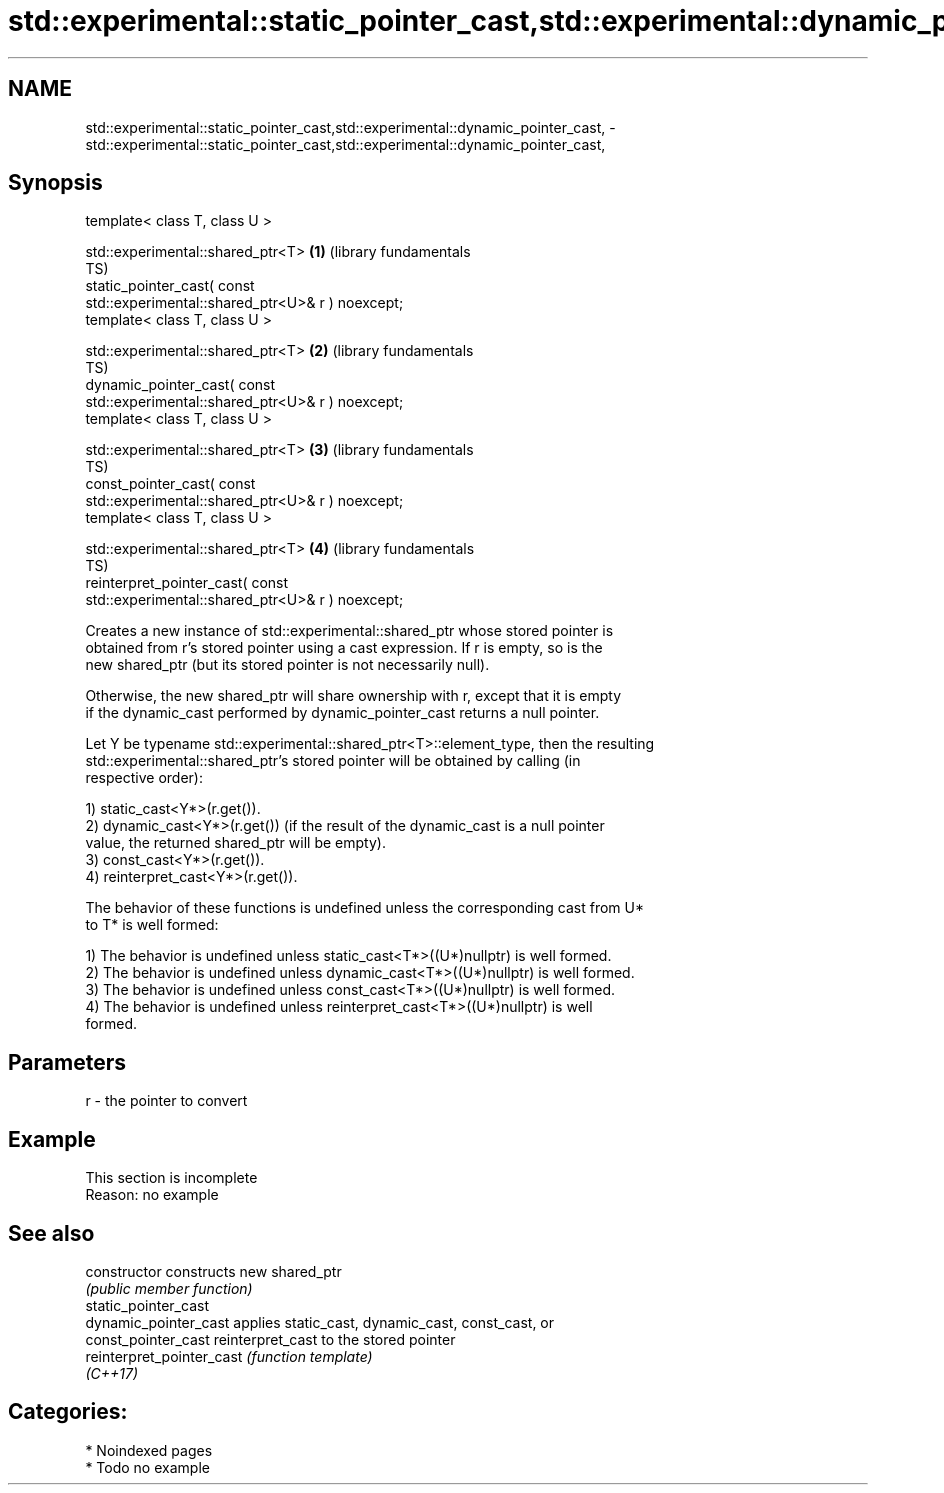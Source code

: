 .TH std::experimental::static_pointer_cast,std::experimental::dynamic_pointer_cast, 3 "2024.06.10" "http://cppreference.com" "C++ Standard Libary"
.SH NAME
std::experimental::static_pointer_cast,std::experimental::dynamic_pointer_cast, \- std::experimental::static_pointer_cast,std::experimental::dynamic_pointer_cast,

.SH Synopsis

   template< class T, class U >

   std::experimental::shared_ptr<T>                           \fB(1)\fP (library fundamentals
                                                                  TS)
       static_pointer_cast( const
   std::experimental::shared_ptr<U>& r ) noexcept;
   template< class T, class U >

   std::experimental::shared_ptr<T>                           \fB(2)\fP (library fundamentals
                                                                  TS)
       dynamic_pointer_cast( const
   std::experimental::shared_ptr<U>& r ) noexcept;
   template< class T, class U >

   std::experimental::shared_ptr<T>                           \fB(3)\fP (library fundamentals
                                                                  TS)
       const_pointer_cast( const
   std::experimental::shared_ptr<U>& r ) noexcept;
   template< class T, class U >

   std::experimental::shared_ptr<T>                           \fB(4)\fP (library fundamentals
                                                                  TS)
       reinterpret_pointer_cast( const
   std::experimental::shared_ptr<U>& r ) noexcept;

   Creates a new instance of std::experimental::shared_ptr whose stored pointer is
   obtained from r's stored pointer using a cast expression. If r is empty, so is the
   new shared_ptr (but its stored pointer is not necessarily null).

   Otherwise, the new shared_ptr will share ownership with r, except that it is empty
   if the dynamic_cast performed by dynamic_pointer_cast returns a null pointer.

   Let Y be typename std::experimental::shared_ptr<T>::element_type, then the resulting
   std::experimental::shared_ptr's stored pointer will be obtained by calling (in
   respective order):

   1) static_cast<Y*>(r.get()).
   2) dynamic_cast<Y*>(r.get()) (if the result of the dynamic_cast is a null pointer
   value, the returned shared_ptr will be empty).
   3) const_cast<Y*>(r.get()).
   4) reinterpret_cast<Y*>(r.get()).

   The behavior of these functions is undefined unless the corresponding cast from U*
   to T* is well formed:

   1) The behavior is undefined unless static_cast<T*>((U*)nullptr) is well formed.
   2) The behavior is undefined unless dynamic_cast<T*>((U*)nullptr) is well formed.
   3) The behavior is undefined unless const_cast<T*>((U*)nullptr) is well formed.
   4) The behavior is undefined unless reinterpret_cast<T*>((U*)nullptr) is well
   formed.

.SH Parameters

   r - the pointer to convert

.SH Example

    This section is incomplete
    Reason: no example

.SH See also

   constructor              constructs new shared_ptr
                            \fI(public member function)\fP
   static_pointer_cast
   dynamic_pointer_cast     applies static_cast, dynamic_cast, const_cast, or
   const_pointer_cast       reinterpret_cast to the stored pointer
   reinterpret_pointer_cast \fI(function template)\fP
   \fI(C++17)\fP

.SH Categories:
     * Noindexed pages
     * Todo no example

